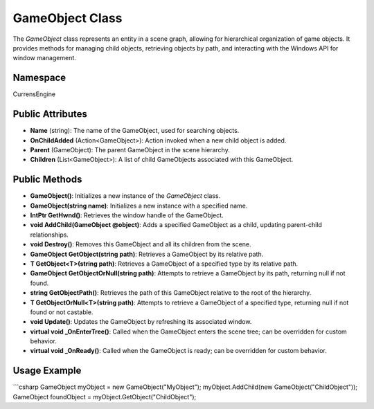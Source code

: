 GameObject Class
================

The `GameObject` class represents an entity in a scene graph, allowing for hierarchical organization of game objects. It provides methods for managing child objects, retrieving objects by path, and interacting with the Windows API for window management.

Namespace
---------
CurrensEngine

Public Attributes
-----------------
- **Name** (string): The name of the GameObject, used for searching objects.
- **OnChildAdded** (Action<GameObject>): Action invoked when a new child object is added.
- **Parent** (GameObject): The parent GameObject in the scene hierarchy.
- **Children** (List<GameObject>): A list of child GameObjects associated with this GameObject.

Public Methods
--------------
- **GameObject()**: Initializes a new instance of the `GameObject` class.
- **GameObject(string name)**: Initializes a new instance with a specified name.
- **IntPtr GetHwnd()**: Retrieves the window handle of the GameObject.
- **void AddChild(GameObject @object)**: Adds a specified GameObject as a child, updating parent-child relationships.
- **void Destroy()**: Removes this GameObject and all its children from the scene.
- **GameObject GetObject(string path)**: Retrieves a GameObject by its relative path.
- **T GetObject<T>(string path)**: Retrieves a GameObject of a specified type by its relative path.
- **GameObject GetObjectOrNull(string path)**: Attempts to retrieve a GameObject by its path, returning null if not found.
- **string GetObjectPath()**: Retrieves the path of this GameObject relative to the root of the hierarchy.
- **T GetObjectOrNull<T>(string path)**: Attempts to retrieve a GameObject of a specified type, returning null if not found or not castable.
- **void Update()**: Updates the GameObject by refreshing its associated window.
- **virtual void _OnEnterTree()**: Called when the GameObject enters the scene tree; can be overridden for custom behavior.
- **virtual void _OnReady()**: Called when the GameObject is ready; can be overridden for custom behavior.

Usage Example
-------------
```csharp
GameObject myObject = new GameObject("MyObject");
myObject.AddChild(new GameObject("ChildObject"));
GameObject foundObject = myObject.GetObject("ChildObject");
